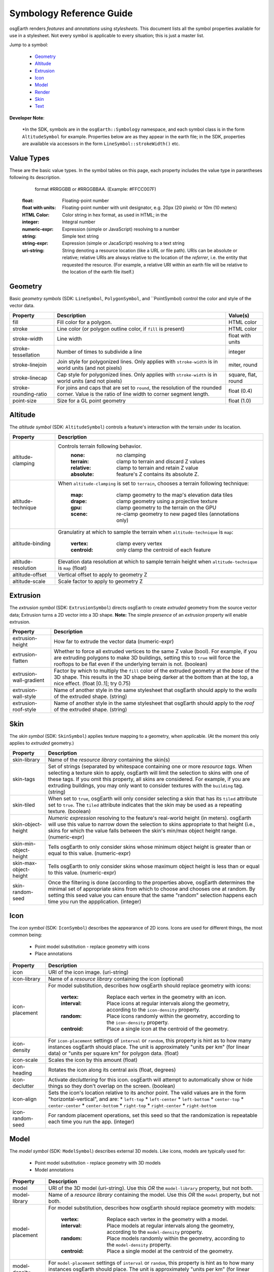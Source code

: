 Symbology Reference Guide
=========================

osgEarth renders *features* and *annotations* using *stylesheets*.
This document lists all the symbol properties available for use in a
stylesheet. Not every symbol is applicable to every situation; this
is just a master list.

Jump to a symbol:

 * Geometry_
 * Altitude_
 * Extrusion_
 * Icon_
 * Model_
 * Render_
 * Skin_
 * Text_
 
**Developer Note**:

    *In the SDK, symbols are in the ``osgEarth::Symbology`` namespace, and each
    symbol class is in the form ``AltitudeSymbol`` for example. Properties below
    are as they appear in the earth file; in the SDK, properties are available
    via accessors in the form ``LineSymbol::strokeWidth()`` etc.
 

Value Types
-----------

These are the basic value types. In the symbol tables on this page, each
property includes the value type in parantheses following its description.

                          format #RRGGBB or #RRGGBBAA. (Example: #FFCC007F)
  :float:                 Floating-point number
  :float with units:      Floating-point number with unit designator, e.g.
                          20px (20 pixels) or 10m (10 meters)
  :HTML Color:            Color string in hex format, as used in HTML; in the
  :integer:               Integral number
  :numeric-expr:          Expression (simple or JavaScript) resolving to a number
  :string:                Simple text string
  :string-expr:           Expression (simple or JacaScript) resolving to a text string
  :uri-string:            String denoting a resource location (like a URL or file path).
                          URIs can be absolute or relative; relative URIs are always
                          relative to the location of the *referrer*, i.e. the entity
                          that requested the resource. (For example, a relative URI within
                          an earth file will be relative to the location of the earth file
                          itself.)

                          
Geometry
--------

Basic *geometry symbols* (SDK: ``LineSymbol``, ``PolygonSymbol``, and ``PointSymbol)
control the color and style of the vector data.

+-----------------------+---------------------------------------+----------------------------+
| Property              | Description                           | Value(s)                   |
+=======================+=======================================+============================+
| fill                  | Fill color for a polygon.             | HTML color                 |
+-----------------------+---------------------------------------+----------------------------+
| stroke                | Line color (or polygon outline color, | HTML color                 |
|                       | if ``fill`` is present)               |                            |
+-----------------------+---------------------------------------+----------------------------+
| stroke-width          | Line width                            | float with units           |
+-----------------------+---------------------------------------+----------------------------+
| stroke-tessellation   | Number of times to subdivide a line   | integer                    |
+-----------------------+---------------------------------------+----------------------------+
| stroke-linejoin       | Join style for polygonized lines.     | miter, round               |
|                       | Only applies with ``stroke-width``    |                            |
|                       | is in world units (and not pixels)    |                            |
+-----------------------+---------------------------------------+----------------------------+
| stroke-linecap        | Cap style for polygonized lines.      | square, flat, round        |
|                       | Only applies with ``stroke-width``    |                            |
|                       | is in world units (and not pixels)    |                            |
+-----------------------+---------------------------------------+----------------------------+
| stroke-rounding-ratio | For joins and caps that are set to    | float (0.4)                |
|                       | ``round``, the resolution of the      |                            |
|                       | rounded corner. Value is the ratio of |                            |
|                       | line width to corner segment length.  |                            |
+-----------------------+---------------------------------------+----------------------------+
| point-size            | Size for a GL point geometry          | float (1.0)                |
+-----------------------+---------------------------------------+----------------------------+


Altitude
--------

The *altitude symbol* (SDK: ``AltitudeSymbol``) controls a feature's interaction with
the terrain under its location.

+-----------------------+--------------------------------------------------------------------+
| Property              | Description                                                        |
+=======================+====================================================================+
| altitude-clamping     | Controls terrain following behavior.                               |
|                       |   :none:     no clamping                                           |
|                       |   :terrain:  clamp to terrain and discard Z values                 |
|                       |   :relative: clamp to terrain and retain Z value                   |
|                       |   :absolute: feature's Z contains its absolute Z.                  |
+-----------------------+--------------------------------------------------------------------+
| altitude-technique    | When ``altitude-clamping`` is set to ``terrain``, chooses a        |
|                       | terrain following technique:                                       |
|                       |   :map:    clamp geometry to the map's elevation data tiles        |
|                       |   :drape:  clamp geometry using a projective texture               |
|                       |   :gpu:    clamp geometry to the terrain on the GPU                |
|                       |   :scene:  re-clamp geometry to new paged tiles (annotations only) |
+-----------------------+--------------------------------------------------------------------+
| altitude-binding      | Granulatiry at which to sample the terrain when                    |
|                       | ``altitude-technique`` is ``map``:                                 |
|                       |   :vertex:   clamp every vertex                                    |
|                       |   :centroid: only clamp the centroid of each feature               |
+-----------------------+--------------------------------------------------------------------+
| altitude-resolution   | Elevation data resolution at which to sample terrain height when   |
|                       | ``altitude-technique`` is ``map`` (float)                          |
+-----------------------+--------------------------------------------------------------------+
| altitude-offset       | Vertical offset to apply to geometry Z                             |
+-----------------------+--------------------------------------------------------------------+
| altitude-scale        | Scale factor to apply to geometry Z                                |
+-----------------------+--------------------------------------------------------------------+


Extrusion
---------

The *extrusion symbol* (SDK: ``ExtrusionSymbol``) directs osgEarth to create *extruded*
geometry from the source vector data; Extrusion turns a 2D vector into a 3D shape.
**Note:** The simple *presence* of an *extrusion* property will enable extrusion.

+-------------------------+--------------------------------------------------------------------+
| Property                | Description                                                        |
+=========================+====================================================================+
| extrusion-height        | How far to extrude the vector data (numeric-expr)                  |
+-------------------------+--------------------------------------------------------------------+
| extrusion-flatten       | Whether to force all extruded vertices to the same Z value (bool). |
|                         | For example, if you are extruding polygons to make 3D buildings,   |
|                         | setting this to ``true`` will force the rooftops to be flat even   |
|                         | if the underlying terrain is not. (boolean)                        |
+-------------------------+--------------------------------------------------------------------+
| extrusion-wall-gradient | Factor by which to multiply the ``fill`` color of the extruded     |
|                         | geometry at the *base* of the 3D shape. This results in the 3D     |
|                         | shape being darker at the bottom than at the top, a nice effect.   |
|                         | (float [0..1]; try 0.75)                                           |
+-------------------------+--------------------------------------------------------------------+
| extrusion-wall-style    | Name of another style in the same stylesheet that osgEarth should  |
|                         | apply to the *walls* of the extruded shape. (string)               |
+-------------------------+--------------------------------------------------------------------+
| extrusion-roof-style    | Name of another style in the same stylesheet that osgEarth should  |
|                         | apply to the *roof* of the extruded shape. (string)                |
+-------------------------+--------------------------------------------------------------------+


Skin
----

The *skin symbol* (SDK: ``SkinSymbol``) applies texture mapping to a geometry, when applicable.
(At the moment this only applies to *extruded* geometry.)

+-------------------------+--------------------------------------------------------------------+
| Property                | Description                                                        |
+=========================+====================================================================+
| skin-library            | Name of the *resource library* containing the skin(s)              |
+-------------------------+--------------------------------------------------------------------+
| skin-tags               | Set of strings (separated by whitespace containing one or more     |
|                         | *resource tags*. When selecting a texture skin to apply, osgEarth  |
|                         | will limit the selection to skins with one of these tags. If you   |
|                         | omit this property, all skins are considered. For example, if you  |
|                         | are extruding buildings, you may only want to consider textures    |
|                         | with the ``building`` tag. (string)                                |
+-------------------------+--------------------------------------------------------------------+
| skin-tiled              | When set to ``true``, osgEarth will only consider selecting a skin |
|                         | that has its ``tiled`` attribute set to ``true``. The ``tiled``    |
|                         | attribute indicates that the skin may be used as a repeating       |
|                         | texture. (boolean)                                                 |
+-------------------------+--------------------------------------------------------------------+
| skin-object-height      | *Numeric expression* resolving to the feature's real-world height  |
|                         | (in meters). osgEarth will use this value to narrow down the       |
|                         | selection to skins appropriate to that height (i.e., skins for     |
|                         | which the value falls between the skin's min/max object height     |
|                         | range. (numeric-expr)                                              |
+-------------------------+--------------------------------------------------------------------+
| skin-min-object-height  | Tells osgEarth to only consider skins whose minimum object height  |
|                         | is greater than or equal to this value. (numeric-expr)             |
+-------------------------+--------------------------------------------------------------------+
| skin-max-object-height  | Tells osgEarth to only consider skins whose maximum object height  |
|                         | is less than or equal to this value. (numeric-expr)                |
+-------------------------+--------------------------------------------------------------------+
| skin-random-seed        | Once the filtering is done (according to the properties above,     |
|                         | osgEarth determines the minimal set of appropriate skins from      |
|                         | which to choose and chooses one at random. By setting this seed    |
|                         | value you can ensure that the same "random" selection happens each |
|                         | time you run the appplication.  (integer)                          |
+-------------------------+--------------------------------------------------------------------+


Icon
----

The *icon symbol* (SDK: ``IconSymbol``) describes the appearance of 2D icons.
Icons are used for different things, the most common being:

 * Point model substitution - replace geometry with icons
 * Place annotations

+-------------------------+--------------------------------------------------------------------+
| Property                | Description                                                        |
+=========================+====================================================================+
| icon                    | URI of the icon image. (uri-string)                                |
+-------------------------+--------------------------------------------------------------------+
| icon-library            | Name of a *resource library* containing the icon (optional)        |
+-------------------------+--------------------------------------------------------------------+
| icon-placement          | For model substitution, describes how osgEarth should replace      |
|                         | geometry with icons:                                               |
|                         |    :vertex:   Replace each vertex in the geometry with an icon.    |
|                         |    :interval: Place icons at regular intervals along the geometry, |
|                         |               according to the ``icon-density`` property.          |
|                         |    :random:   Place icons randomly within the geometry, according  |
|                         |               to the ``icon-density`` property.                    |
|                         |    :centroid: Place a single icon at the centroid of the geometry. |
+-------------------------+--------------------------------------------------------------------+
| icon-density            | For ``icon-placement`` settings of ``interval`` or ``random``,     |
|                         | this property is hint as to how many instances osgEarth should     |
|                         | place. The unit is approximately "units per km" (for linear data)  |
|                         | or "units per square km" for polygon data. (float)                 |
+-------------------------+--------------------------------------------------------------------+
| icon-scale              | Scales the icon by this amount (float)                             |
+-------------------------+--------------------------------------------------------------------+
| icon-heading            | Rotates the icon along its central axis (float, degrees)           |
+-------------------------+--------------------------------------------------------------------+
| icon-declutter          | Activate *decluttering* for this icon. osgEarth will attempt to    |
|                         | automatically show or hide things so they don't overlap on the     |
|                         | screen. (boolean)                                                  |
+-------------------------+--------------------------------------------------------------------+
| icon-align              | Sets the icon's location relative to its anchor point. The valid   |
|                         | values are in the form "horizontal-vertical", and are:             |
|                         | * ``left-top``                                                     |
|                         | * ``left-center``                                                  |
|                         | * ``left-bottom``                                                  |
|                         | * ``center-top``                                                   |
|                         | * ``center-center``                                                |
|                         | * ``center-bottom``                                                |
|                         | * ``right-top``                                                    |
|                         | * ``right-center``                                                 |
|                         | * ``right-bottom``                                                 |
+-------------------------+--------------------------------------------------------------------+
| icon-random-seed        | For random placement operations, set this seed so that the         |
|                         | randomization is repeatable each time you run the app. (integer)   |
+-------------------------+--------------------------------------------------------------------+
 

Model
-----

The *model symbol* (SDK: ``ModelSymbol``) describes external 3D models.
Like icons, models are typically used for:

 * Point model substitution - replace geometry with 3D models
 * Model annotations

+-------------------------+--------------------------------------------------------------------+
| Property                | Description                                                        |
+=========================+====================================================================+
| model                   | URI of the 3D model (uri-string). Use this *OR* the                |
|                         | ``model-library`` property, but not both.                          |
+-------------------------+--------------------------------------------------------------------+
| model-library           | Name of a *resource library* containing the model. Use this *OR*   |
|                         | the ``model`` property, but not both.                              |
+-------------------------+--------------------------------------------------------------------+
| model-placement         | For model substitution, describes how osgEarth should replace      |
|                         | geometry with models:                                              |
|                         |    :vertex:   Replace each vertex in the geometry with a model.    |
|                         |    :interval: Place models at regular intervals along the geometry,|
|                         |               according to the ``model-density`` property.         |
|                         |    :random:   Place models randomly within the geometry, according |
|                         |               to the ``model-density`` property.                   |
|                         |    :centroid: Place a single model at the centroid of the geometry.|
+-------------------------+--------------------------------------------------------------------+
| model-density           | For ``model-placement`` settings of ``interval`` or ``random``,    |
|                         | this property is hint as to how many instances osgEarth should     |
|                         | place. The unit is approximately "units per km" (for linear data)  |
|                         | or "units per square km" for polygon data. (float)                 |
+-------------------------+--------------------------------------------------------------------+
| model-scale             | Scales the model by this amount along all axes (float)             |
+-------------------------+--------------------------------------------------------------------+
| model-heading           | Rotates the about its +Z axis (float, degrees)                     |
+-------------------------+--------------------------------------------------------------------+
| icon-random-seed        | For random placement operations, set this seed so that the         |
|                         | randomization is repeatable each time you run the app. (integer)   |
+-------------------------+--------------------------------------------------------------------+
 
 
Render
------

The *render symbol* (SDK: ``RenderSymbol``) applies general OpenGL rendering settings as well
as some osgEarth-specific settings that are not specific to any other symbol type.

+-------------------------------+--------------------------------------------------------------+
| Property                      | Description                                                  |
+===============================+==============================================================+
| render-depth-test             | Enable or disable GL depth testing. (boolean)                |
+-------------------------------+--------------------------------------------------------------+
| render-lighting               | Enable or disable GL lighting. (boolean)                     |
+-------------------------------+--------------------------------------------------------------+
| render-depth-offset           | Enable or disable Depth Offseting. Depth offsetting is a     |
|                               | GPU technique that modifies a fragment's depth value,        |
|                               | simulating the rendering of that object closer or farther    |
|                               | from the viewer than it actually is. It is a mechanism for   |
|                               | mitigating z-fighting. (boolean)                             |
+-------------------------------+--------------------------------------------------------------+
| render-depth-offset-min-bias  | Sets the minimum bias (distance-to-viewer offset) for depth  |
|                               | offsetting. If is usually sufficient to set this property;   |
|                               | all the others will be set automatically. (float, meters)    |
+-------------------------------+--------------------------------------------------------------+
| render-depth-offset-max-bias  | Sets the minimum bias (distance-to-viewer offset) for depth  |
|                               | offsetting.                                                  |
+-------------------------------+--------------------------------------------------------------+
| render-depth-offset-min-range | Sets the range (distance from viewer) at which to apply the  |
|                               | minimum depth offsetting bias. The bias graduates between its|
|                               | min and max values over the specified range.                 |
+----------------------------------------------------------------------------------------------+
| render-depth-offset-max-range | Sets the range (distance from viewer) at which to apply the  |
|                               | maximum depth offsetting bias. The bias graduates between its|
|                               | min and max values over the specified range.                 |
+----------------------------------------------------------------------------------------------+



Text
----

The *text symbol* (SDK: ``TextSymbol``) controls the existance and appearance of text labels.

+-------------------------+--------------------------------------------------------------------+
| Property                | Description                                                        |
+=========================+====================================================================+
| fill                    | Foreground color of the text (HTML color)                          |
+-------------------------+--------------------------------------------------------------------+
| text-size               | Size of the text (float, pixels)                                   |
+-------------------------+--------------------------------------------------------------------+
| text-font               | Name of the font to use (system-dependent). For example, use       |
|                         | "arialbd" on Windows for Arial Bold.                               |
+-------------------------+--------------------------------------------------------------------+
| text-halo               | Outline color of the text; Omit this propery altogether for no     |
|                         | outline. (HTML Color)                                              |
+-------------------------+--------------------------------------------------------------------+
| text-halo-offset        | Outline thickness (float, pixels)                                  |
+-------------------------+--------------------------------------------------------------------+
| text-align              | Alignment of the text string relative to its anchor point:         |
|                         | * ``left-top``                                                     |
|                         | * ``left-center``                                                  |
|                         | * ``left-bottom``                                                  |
|                         | * ``left-base-line``                                               |
|                         | * ``left-bottom-base-line``                                        |
|                         | * ``center-top``                                                   |
|                         | * ``center-center``                                                |
|                         | * ``center-bottom``                                                |
|                         | * ``center-base-line``                                             |
|                         | * ``center-bottom-base-line``                                      |
|                         | * ``right-top``                                                    |
|                         | * ``right-center``                                                 |
|                         | * ``right-bottom``                                                 |
|                         | * ``right-base-line``                                              |
|                         | * ``right-bottom-base-line``                                       |
|                         | * ``base-line``                                                    |
+-------------------------+--------------------------------------------------------------------+
| text-content            | The actual text string to display (string-expr)                    | +-------------------------+--------------------------------------------------------------------+
| text-encoding           | Character encoding of the text content:                            |
|                         | * ``utf-8``                                                        |
|                         | * ``utf-16``                                                       |
|                         | * ``utf-32``                                                       |
|                         | * ``ascii``                                                        |
+-------------------------+--------------------------------------------------------------------+
| text-declutter          | Activate *decluttering* for this icon. osgEarth will attempt to    |
|                         | automatically show or hide things so they don't overlap on the     |
|                         | screen. (boolean)                                                  |
+-------------------------+--------------------------------------------------------------------+

